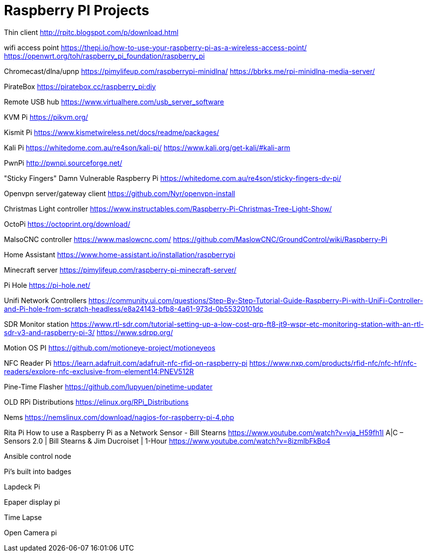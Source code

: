 = Raspberry PI Projects

Thin client
http://rpitc.blogspot.com/p/download.html

wifi access point
https://thepi.io/how-to-use-your-raspberry-pi-as-a-wireless-access-point/
https://openwrt.org/toh/raspberry_pi_foundation/raspberry_pi

Chromecast/dlna/upnp
https://pimylifeup.com/raspberrypi-minidlna/
https://bbrks.me/rpi-minidlna-media-server/

PirateBox
https://piratebox.cc/raspberry_pi:diy

Remote USB hub
https://www.virtualhere.com/usb_server_software

KVM Pi
https://pikvm.org/

Kismit Pi
https://www.kismetwireless.net/docs/readme/packages/

Kali Pi
https://whitedome.com.au/re4son/kali-pi/
https://www.kali.org/get-kali/#kali-arm

PwnPi
http://pwnpi.sourceforge.net/

"Sticky Fingers" Damn Vulnerable Raspberry Pi
https://whitedome.com.au/re4son/sticky-fingers-dv-pi/

Openvpn server/gateway client
https://github.com/Nyr/openvpn-install

Christmas Light controller
https://www.instructables.com/Raspberry-Pi-Christmas-Tree-Light-Show/

OctoPi
https://octoprint.org/download/

MalsoCNC controller
https://www.maslowcnc.com/
https://github.com/MaslowCNC/GroundControl/wiki/Raspberry-Pi

Home Assistant
https://www.home-assistant.io/installation/raspberrypi

Minecraft server
https://pimylifeup.com/raspberry-pi-minecraft-server/

Pi Hole
https://pi-hole.net/

Unifi Network Controllers
https://community.ui.com/questions/Step-By-Step-Tutorial-Guide-Raspberry-Pi-with-UniFi-Controller-and-Pi-hole-from-scratch-headless/e8a24143-bfb8-4a61-973d-0b55320101dc

SDR Monitor station
https://www.rtl-sdr.com/tutorial-setting-up-a-low-cost-qrp-ft8-jt9-wspr-etc-monitoring-station-with-an-rtl-sdr-v3-and-raspberry-pi-3/
https://www.sdrpp.org/

Motion OS PI
https://github.com/motioneye-project/motioneyeos

NFC Reader Pi
https://learn.adafruit.com/adafruit-nfc-rfid-on-raspberry-pi
https://www.nxp.com/products/rfid-nfc/nfc-hf/nfc-readers/explore-nfc-exclusive-from-element14:PNEV512R

Pine-Time Flasher
https://github.com/lupyuen/pinetime-updater

OLD RPi Distributions
https://elinux.org/RPi_Distributions

Nems
https://nemslinux.com/download/nagios-for-raspberry-pi-4.php

Rita Pi
How to use a Raspberry Pi as a Network Sensor - Bill Stearns
https://www.youtube.com/watch?v=vja_H59fh1I
A|C – Sensors 2.0 | Bill Stearns & Jim Ducroiset | 1-Hour
https://www.youtube.com/watch?v=8izmlbFkBo4

Ansible control node

Pi's built into badges

Lapdeck Pi

Epaper display pi

Time Lapse

Open Camera pi
